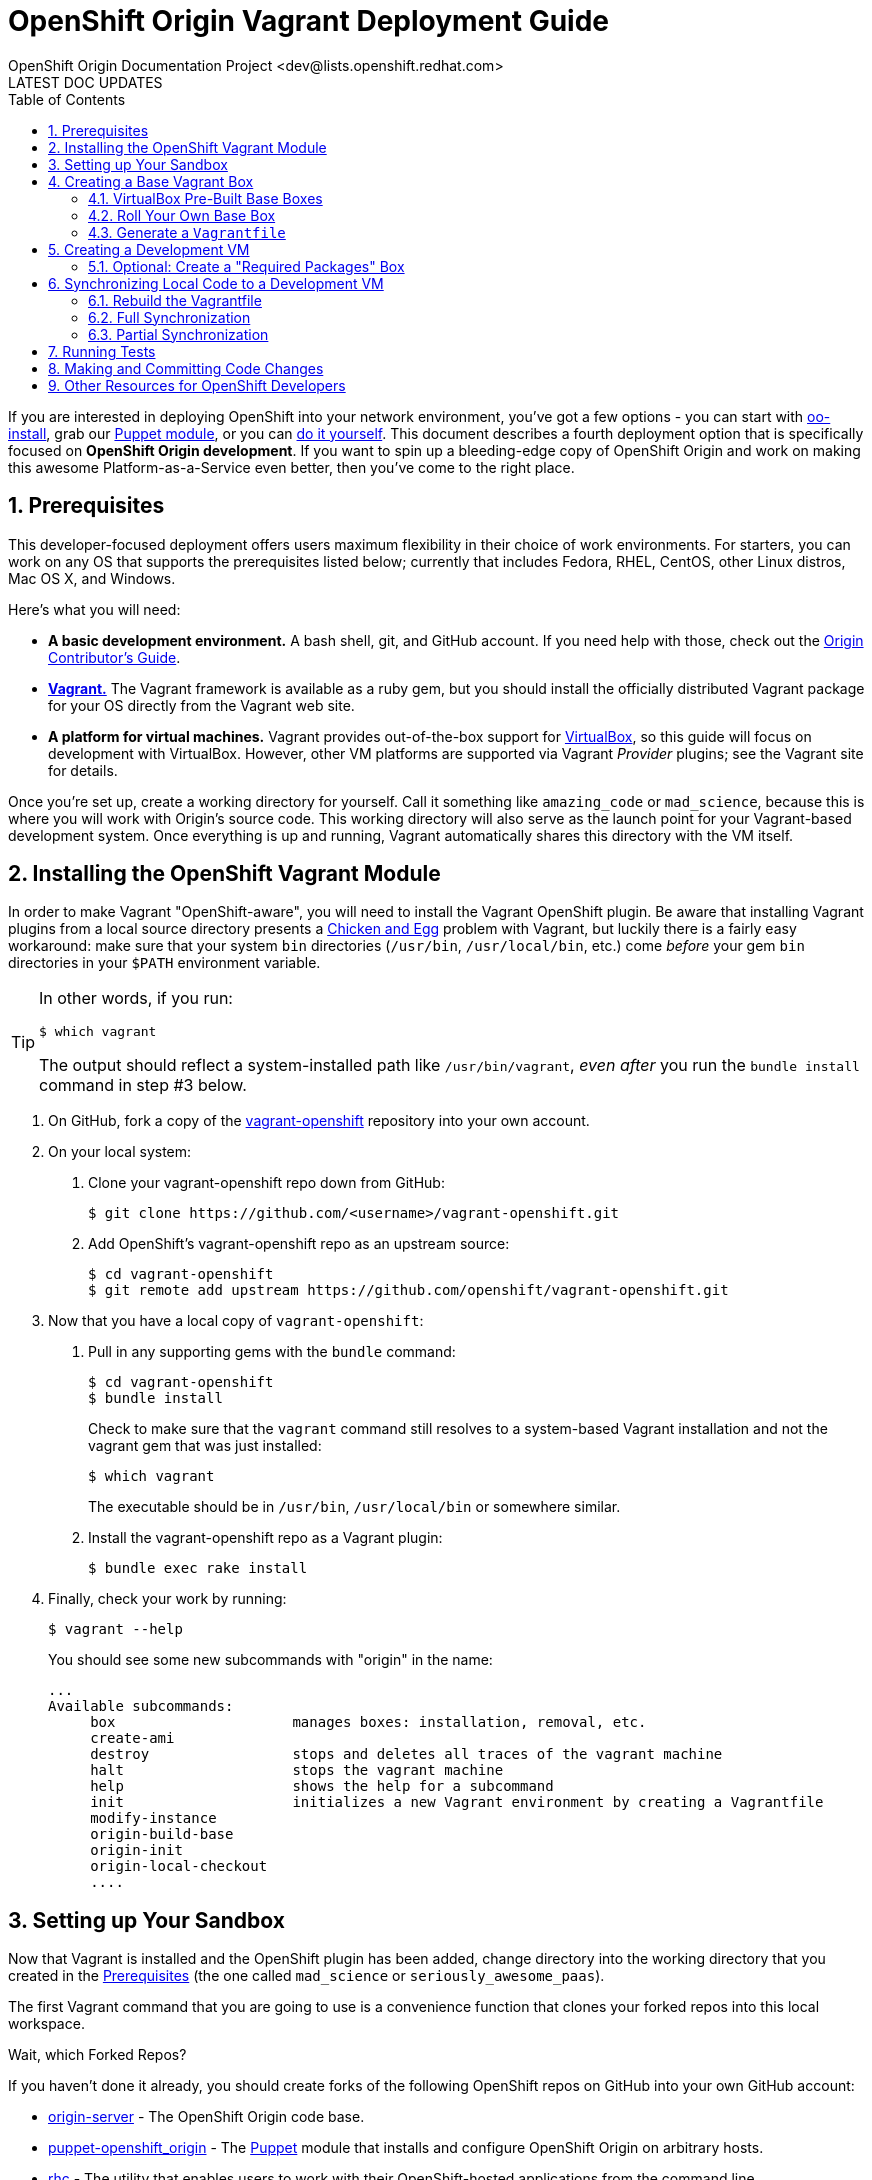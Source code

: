 = OpenShift Origin Vagrant Deployment Guide
OpenShift Origin Documentation Project <dev@lists.openshift.redhat.com>
LATEST DOC UPDATES
:data-uri:
:toc2:
:icons:
:numbered:

If you are interested in deploying OpenShift into your network environment, you've got a few options - you can start with https://install.openshift.com/[oo-install], grab our http://openshift.github.io/documentation/oo_deployment_guide_puppet.html[Puppet module], or you can http://openshift.github.io/documentation/oo_deployment_guide_comprehensive.html[do it yourself]. This document describes a fourth deployment option that is specifically focused on **OpenShift Origin development**. If you want to spin up a bleeding-edge copy of OpenShift Origin and work on making this awesome Platform-as-a-Service even better, then you've come to the right place.

== Prerequisites

This developer-focused deployment offers users maximum flexibility in their choice of work environments. For starters, you can work on any OS that supports the prerequisites listed below; currently that includes Fedora, RHEL, CentOS, other Linux distros, Mac OS X, and Windows.

Here's what you will need:

* **A basic development environment.** A bash shell, git, and GitHub account. If you need help with those, check out the http://openshift.github.io/documentation/oo_contributors_guide.html#creating-a-development-environment[Origin Contributor's Guide].
* http://www.vagrantup.com/[**Vagrant.**] The Vagrant framework is available as a ruby gem, but you should install the officially distributed Vagrant package for your OS directly from the Vagrant web site.
* **A platform for virtual machines.** Vagrant provides out-of-the-box support for https://www.virtualbox.org/[VirtualBox], so this guide will focus on development with VirtualBox. However, other VM platforms are supported via Vagrant _Provider_ plugins; see the Vagrant site for details.

Once you're set up, create a working directory for yourself. Call it something like `amazing_code` or `mad_science`, because this is where you will work with Origin's source code. This working directory will also serve as the launch point for your Vagrant-based development system. Once everything is up and running, Vagrant automatically shares this directory with the VM itself.

== Installing the OpenShift Vagrant Module

In order to make Vagrant "OpenShift-aware", you will need to install the Vagrant OpenShift plugin. Be aware that installing Vagrant plugins from a local source directory presents a http://en.wikipedia.org/wiki/Chicken_or_the_egg[Chicken and Egg] problem with Vagrant, but luckily there is a fairly easy workaround: make sure that your system `bin` directories (`/usr/bin`, `/usr/local/bin`, etc.) come _before_ your gem `bin` directories in your `$PATH` environment variable.

[TIP]
====
In other words, if you run:

----
$ which vagrant
----

The output should reflect a system-installed path like `/usr/bin/vagrant`, _even after_ you run the `bundle install` command in step #3 below.
====

1. On GitHub, fork a copy of the https://github.com/openshift/vagrant-openshift[vagrant-openshift] repository into your own account.
2. On your local system:
    a. Clone your vagrant-openshift repo down from GitHub:
+
----
$ git clone https://github.com/<username>/vagrant-openshift.git
----
    b. Add OpenShift's vagrant-openshift repo as an upstream source:
+
----
$ cd vagrant-openshift
$ git remote add upstream https://github.com/openshift/vagrant-openshift.git
----
3. Now that you have a local copy of `vagrant-openshift`:
    a. Pull in any supporting gems with the `bundle` command:
+
----
$ cd vagrant-openshift
$ bundle install
----
+
Check to make sure that the `vagrant` command still resolves to a system-based Vagrant installation and not the vagrant gem that was just installed:
+
----
$ which vagrant
----
+
The executable should be in `/usr/bin`, `/usr/local/bin` or somewhere similar.
    b. Install the vagrant-openshift repo as a Vagrant plugin:
+
----
$ bundle exec rake install
----
4. Finally, check your work by running:
+
----
$ vagrant --help
----
+
You should see some new subcommands with "origin" in the name:
+
----
...
Available subcommands:
     box                     manages boxes: installation, removal, etc.
     create-ami              
     destroy                 stops and deletes all traces of the vagrant machine
     halt                    stops the vagrant machine
     help                    shows the help for a subcommand
     init                    initializes a new Vagrant environment by creating a Vagrantfile
     modify-instance         
     origin-build-base       
     origin-init             
     origin-local-checkout   
     ....
----

== Setting up Your Sandbox

Now that Vagrant is installed and the OpenShift plugin has been added, change directory into the working directory that you created in the link:#prerequisites[Prerequisites] (the one called `mad_science` or `seriously_awesome_paas`).

The first Vagrant command that you are going to use is a convenience function that clones your forked repos into this local workspace.

.Wait, which Forked Repos?
****
If you haven't done it already, you should create forks of the following OpenShift repos on GitHub into your own GitHub account:

* https://github.com/openshift/origin-server[origin-server] - The OpenShift Origin code base.
* https://github.com/openshift/puppet-openshift_origin[puppet-openshift_origin] - The http://puppetlabs.com/[Puppet] module that installs and configure OpenShift Origin on arbitrary hosts.
* https://github.com/openshift/rhc[rhc] - The utility that enables users to work with their OpenShift-hosted applications from the command line.
****

Now, from your working directory, run:

----
$ vagrant origin-local-checkout <github_username>
----

Once completed, an `ls -l` of your working directory should yield results similar to this:

----
$ ls -l
total 0
drwxr-xr-x  30 user  group  1020 Feb 25 10:08 origin-server
drwxr-xr-x   9 user  group   306 Feb 25 10:09 puppet-openshift_origin
drwxr-xr-x  25 user  group   850 Feb 25 10:09 rhc
----

== Creating a Base Vagrant Box
Depending on which VM platform use are using, you may be able to use one of our prebuilt "base boxes". Otherwise, you will need to roll your own.

=== VirtualBox Pre-Built Base Boxes
If you are using VirtualBox, you can use a pre-built ".box" file from the http://mirror.openshift.com/pub/vagrant/boxes/[OpenShift downloads site]. These Vagrant-generated files contain a VM with the indicated OS and a "Minimal" package install.

To load one, run the following command from your working directory:

----
$ vagrant box add <name> <url>
----

* **name**: Supply a name for the box, like "os_base". You can import multiple instances of the same box by giving them different names.
* **url**: Supply the URL of one of the boxes from the http://mirror.openshift.com/pub/vagrant/boxes/[OpenShift downloads site].

Once the download is completed and the box is installed, you can confirm the new .box file by running:

----
$ vagrant box list
os_base (virtualbox)
----

=== Roll Your Own Base Box
If you aren't using VirtualBox, or you would prefer to work with OpenShift on a different base OS, you will need to create your own Vagrant .box file. The Vagrant site has http://docs.vagrantup.com/v2/boxes/base.html[information on creating new base boxes].

In addition to the Vagrant documentation, be aware of the following OpenShift-specific requirements:

1. **scp** - Not all "Minimal" installs come with the `scp` utility, so make sure it is available.
2. **sudo** - The Vagrant document instructs you to modify the `/etc/sudoers` file so that the `vagrant` user does not need to enter a password to perform `sudo` actions. While you are making that change, also search for:
+
----
Defaults       requiretty
----
+
And put a "!" in front of "require":
+
----
Defaults       !requiretty
----
+
If you don't do this, you will see an error the first time you try to spin up the Vagrant box (with the vagrant-openshift plugin installed):
+
----
The following SSH command responded with a non-zero exit status.
Vagrant assumes that this means the command failed!

sed -i 's/\(HOSTNAME=\).*/\1broker.example.com/' /etc/sysconfig/network

Stdout from the command:



Stderr from the command:

sudo: sorry, you must have a tty to run sudo
----

=== Generate a `Vagrantfile`

Once you have registered a Vagrant box, you will create a file that establishes Vagrant's operating environment. To do this, go to your working directory and run:

----
$ vagrant origin-init --stage os <box_name>
----

NOTE: This command may throw some warnings about ruby gem issues; these can be safely ignored.

After running this, you should see a new file called `Vagrantfile` in that directory.


== Creating a Development VM

With a registered base Vagrant box and a Vagrantfile, you are ready to build a development system.

To start the build, run this from your working directory:

----
vagrant up --provider virtualbox
----

If the process fails, fix any errors that are thrown (for instance, missing utilities in a hand-built base box), and then restart the provisioning process by running:

----
vagrant provision
----

You can safely go in to the VM, correct errors and then restart the setup process this way until provisioning is completed.

TIP: Even without errors, this process takes a long time!

Once completed, your VM will have all of the supporting packages that you will need to install OpenShift, but OpenShift itself will not be installed yet.

=== Optional: Create a "Required Packages" Box
At this point, you may want to create a new Vagrant box from the current state of the VM. This will enable you to reuse the current state of your VM as a starting point, without having to go back and reinstall all of the OpenShift prerequisites on the base box again.

To do this, run:

----
$ vagrant package
----

This will shut down the VM (if it is running) and create a new box file called `package.box` in your working directory. Look at the `--output` setting if you want the resulting file to have a different name and / or location.

Now you can re-import this new box file into Vagrant:

----
$ vagrant box add <new_box_name> <file:// url to box location>
----

== Synchronizing Local Code to a Development VM
At this point you have a Vagrant box that has all of the OpenShift prerequisites installed, but none of the actual OpenShift code. In order to add that, we will synchronize the code from our working directory into the VM.

When you run either of the sync commands described below, Vagrant copies the repos in your working directory over to the VM. Therefore, you can make changes to the code in your local directory and then build and run them via Vagrant. This is the primary way that Vagrant is used as our Origin development environment.

=== Rebuild the Vagrantfile
Before you do any synchronization, you need to rebuild your Vagrant configuration.

1. Remove existing Vagrant state info from your working directory:
+
----
$ rm -rf .vagrant Vagrantfile
----
2. Run `origin-init` for the `deps` (dependencies) stage:
+
----
$ vagrant origin-init --stage deps <box_name>
----

You should see that the Vagrantfile has been recreated.

Finally, restart the VM:

----
$ vagrant up --provider virtualbox
----

=== Full Synchronization
Full synchronization is a time-consuming process, so you will only want to do this under specific circumstances:

* You are starting with a Vagrant box that has all of the prerequisites, but no actual OpenShift code installed
* You are making changes to the Puppet module or the Vagrant plugin
* You have been working with code in one branch and want to switch to a different branch and work with that code instead

To perform a full sync on a running Vagrant box, run the following command:

----
$ vagrant sync --clean
----

This is going to take a while. Suggestions:

* Read the link:oo_contributors_guide.html[OpenShift Contributors Guide], which is going to help you make sense of the code.
* Read http://en.wikipedia.org/wiki/War_and_Peace[War and Peace], Leo Tolstoy's masterwork epic about competing code standards in the Napoleonic era.

==== Optional: Create a "Development Environment" Box
After you perform the first full synchronization on a Vagrant box, you have a full-blown development environment. If you are going to spend most of your development time working on code in the origin-server repo (where a link:#partial-synchronization[partial sync] is all you will need to keep your code current), you may want to pause and make a Vagrant box to capture things as they are. Refer to the section entitled link:#optional-create-a-required-packages-box[Optional: Create a "Required Packages" Box] for information on how to create a Vagrant box file from the current state.

=== Partial Synchronization
Partial synchronization is less time consuming than the full sync. If your setup satisfies these requirements, you can use the partial sync:

* Your Vagrant box already has OpenShift installed on it
* You are not making changes to the Puppet module or the Vagrant plugin
* You did not previously sync with one branch, and then switch to a different branch, while working with the same Vagrant box

To do a partial sync, run `sync` without any arguments:

----
$ vagrant sync
----

== Running Tests

When you contribute code to the OpenShift Origin repo on GitHub, it is automatically put through the full OpenShift test suite on our CI system. The code will not merge unless it passes this guantlet of tests. If you want to ensure that your code changes are right the first time, put them through the gauntlet in your Vagrant environment.

To run the full suite of tests on a running Vagrant box, use:

----
$ vagrant test
----

The full suite can take a long time to run, so if your changes are limited to one functional area of the Origin code base, you can specify a limited set of tests with on ofe the following arguments:

* **-n**, **--node** - Run link:oo_contributors_guide.html#runtime[Node] tests
* **-t**, **--cart** - Run link:oo_contributors_guide.html#runtime[Cartridge] tests
* **-b**, **--broker** - Run link:oo_contributors_guide.html#broker[Broker] tests
* **-r**, **--rhc** - Run link:oo_contributors_guide.html#user-interface[CLI] tests
* **-c**, **--console** - Run link:oo_contributors_guide.html#user-interface[Console/Web] tests
* **-e**, **--extended** - Run Extended tests
* **-a**, **--all** - Run all tests (this is what happens if you run `vagrant test` with no arguments
* **-d**, **--artifacts** - This optional flag causes Vagrant to download the test logs and built RPMs to your working directory when the tests are completed.

Note that basic unit tests can often be run directly from your local code repos and do not need to be synced to the Vagrant box first.

== Making and Committing Code Changes
This topic is covered in a general way in the link:oo_contributors_guide.html#submitting-code[Contributors Guide]. In the context of a Vagrant-based development environment, here is a basic bescription of the workflow that you will follow as you develop code changes and prepare pull requests:

1. After link:#setting-up-your-sandbox[setting up your local working directory], you will have code repos that start on their respective master branches.
2. Before you perform your first link:#full-synchronization[full] or link:#partial-synchronization[partial] sync, create a new branch in the repo(s) where you will be working:
+
----
$ git checkout -b <working_branch_name>
----
+
TIP: By convention, we name new feature branches after the feature itself ("add_300_baud_modem_support") and bug fix branches after the bugzilla ID ("bug_123456")
3. Now, when you perform the `sync` operation, Vagrant will pull in the code from your current (working) branch
4. When you are ready to make a pull request from your working branch:
    a. link:oo_contributors_guide.html#combining-multiple-commits[Squash your commits]
    b. Push the branch to your repo on GitHub:
+
----
$ git push origin <working_branch_name>
----
+
NOTE: If you pushed interim commits prior to squashing, you will need to add a `--force` flag to the end of the push command.
    c. https://help.github.com/articles/using-pull-requests[Create a pull request]

== Other Resources for OpenShift Developers
This guide provides developers with the tools to work with "bleeding edge" OpenShift Origin code. However, if you're hacking on OpenShift, you're not alone!

* Get on our http://lists.openshift.redhat.com/openshiftmm/listinfo/dev[Developers' mailing list].
* Talk with other OpenShift hackers over IRC on the http://webchat.freenode.net/?randomnick=1&channels=openshift-dev&uio=d4[#openshift-dev channel on FreeNode].
* Join the https://plus.google.com/communities/114361859072744017486[OpenShift Origin Developers] community on Google Plus.
